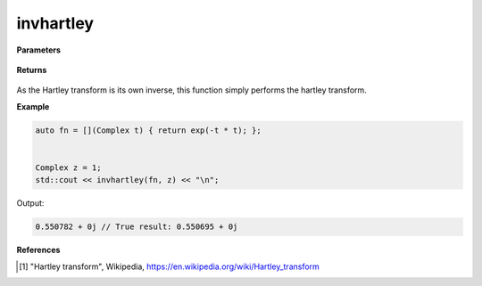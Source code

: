 
invhartley
=====

.. cpp:function:: constexpr Complex invhartley(Complex (*f)(Complex), const Complex& z) noexcept

   Performs the inverse Hartley integral transform [1]_ of a complex function.

**Parameters**

    .. cpp:var:: Complex (*f)(Complex)

        A complex function. 

    .. cpp:var:: const Complex& z

        A complex number.

**Returns**

    .. cpp:type:: Complex

        A complex number. 

As the Hartley transform is its own inverse, this function simply performs the hartley transform. 

**Example**

.. code-block:: cpp

   auto fn = [](Complex t) { return exp(-t * t); };


   Complex z = 1; 
   std::cout << invhartley(fn, z) << "\n";

Output:

.. code-block:: cpp

   0.550782 + 0j // True result: 0.550695 + 0j 

**References**

.. [1] "Hartley transform", Wikipedia,
        https://en.wikipedia.org/wiki/Hartley_transform